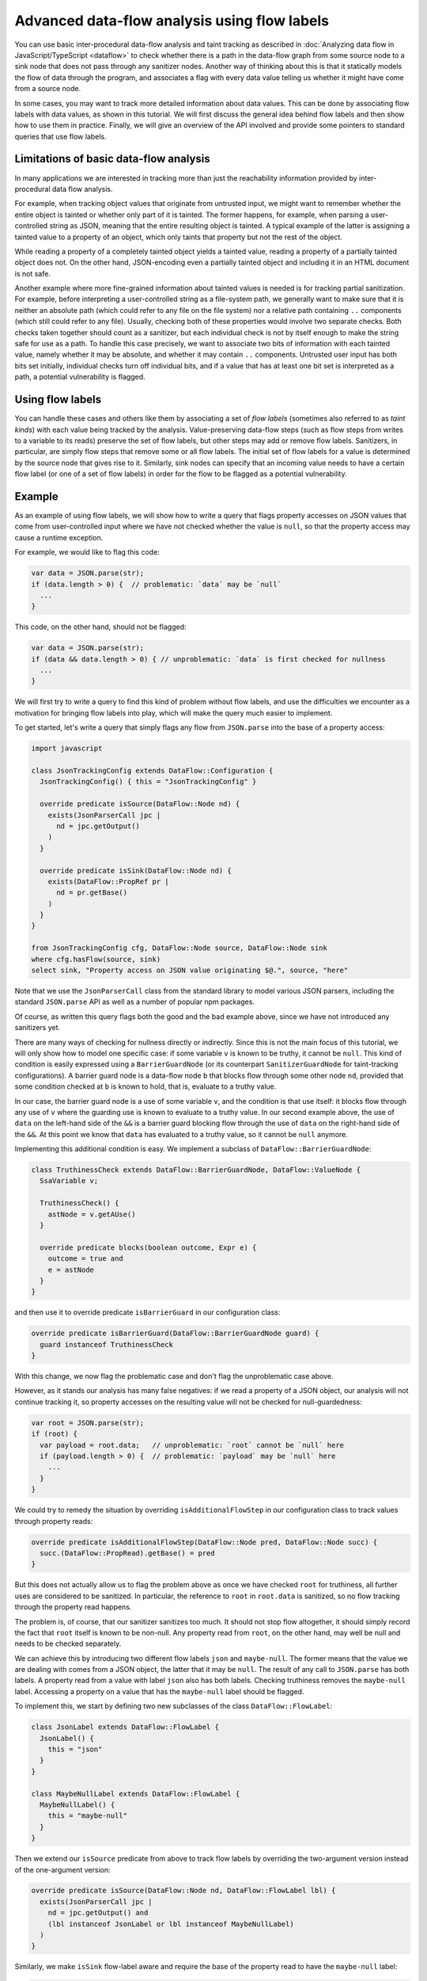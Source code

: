 Advanced data-flow analysis using flow labels
=============================================

You can use basic inter-procedural data-flow analysis and taint tracking as described in
:doc:`Analyzing data flow in JavaScript/TypeScript <dataflow>` to check whether there is a path in
the data-flow graph from some source node to a sink node that does not pass through any sanitizer
nodes. Another way of thinking about this is that it statically models the flow of data through the
program, and associates a flag with every data value telling us whether it might have come from a
source node.

In some cases, you may want to track more detailed information about data values. This can be done
by associating flow labels with data values, as shown in this tutorial. We will first discuss the
general idea behind flow labels and then show how to use them in practice. Finally, we will give an
overview of the API involved and provide some pointers to standard queries that use flow labels.

Limitations of basic data-flow analysis
---------------------------------------

In many applications we are interested in tracking more than just the reachability information provided by inter-procedural data flow analysis.

For example, when tracking object values that originate from untrusted input, we might want to
remember whether the entire object is tainted or whether only part of it is tainted. The former
happens, for example, when parsing a user-controlled string as JSON, meaning that the entire
resulting object is tainted. A typical example of the latter is assigning a tainted value to a
property of an object, which only taints that property but not the rest of the object.

While reading a property of a completely tainted object yields a tainted value, reading a property
of a partially tainted object does not. On the other hand, JSON-encoding even a partially tainted
object and including it in an HTML document is not safe.

Another example where more fine-grained information about tainted values is needed is for tracking
partial sanitization. For example, before interpreting a user-controlled string as a file-system
path, we generally want to make sure that it is neither an absolute path (which could refer to any
file on the file system) nor a relative path containing ``..`` components (which still could refer
to any file). Usually, checking both of these properties would involve two separate checks. Both
checks taken together should count as a sanitizer, but each individual check is not by itself enough
to make the string safe for use as a path. To handle this case precisely, we want to associate two
bits of information with each tainted value, namely whether it may be absolute, and whether it may
contain ``..`` components. Untrusted user input has both bits set initially, individual checks turn
off individual bits, and if a value that has at least one bit set is interpreted as a path, a
potential vulnerability is flagged.

Using flow labels
-----------------

You can handle these cases and others like them by associating a set of `flow labels` (sometimes
also referred to as `taint kinds`) with each value being tracked by the analysis. Value-preserving
data-flow steps (such as flow steps from writes to a variable to its reads) preserve the set of flow
labels, but other steps may add or remove flow labels. Sanitizers, in particular, are simply flow
steps that remove some or all flow labels. The initial set of flow labels for a value is determined
by the source node that gives rise to it. Similarly, sink nodes can specify that an incoming value
needs to have a certain flow label (or one of a set of flow labels) in order for the flow to be
flagged as a potential vulnerability.

Example
-------

As an example of using flow labels, we will show how to write a query that flags property accesses
on JSON values that come from user-controlled input where we have not checked whether the value is
``null``, so that the property access may cause a runtime exception.

For example, we would like to flag this code:

.. code-block:: javascript

  var data = JSON.parse(str);
  if (data.length > 0) {  // problematic: `data` may be `null`
    ...
  }

This code, on the other hand, should not be flagged:

.. code-block:: javascript

  var data = JSON.parse(str);
  if (data && data.length > 0) { // unproblematic: `data` is first checked for nullness
    ...
  }

We will first try to write a query to find this kind of problem without flow labels, and use the
difficulties we encounter as a motivation for bringing flow labels into play, which will make the
query much easier to implement.

To get started, let's write a query that simply flags any flow from ``JSON.parse`` into the base of
a property access:

.. code-block:: ql

  import javascript

  class JsonTrackingConfig extends DataFlow::Configuration {
    JsonTrackingConfig() { this = "JsonTrackingConfig" }

    override predicate isSource(DataFlow::Node nd) {
      exists(JsonParserCall jpc |
        nd = jpc.getOutput()
      )
    }

    override predicate isSink(DataFlow::Node nd) {
      exists(DataFlow::PropRef pr |
        nd = pr.getBase()
      )
    }
  }

  from JsonTrackingConfig cfg, DataFlow::Node source, DataFlow::Node sink
  where cfg.hasFlow(source, sink)
  select sink, "Property access on JSON value originating $@.", source, "here"

Note that we use the ``JsonParserCall`` class from the standard library to model various JSON
parsers, including the standard ``JSON.parse`` API as well as a number of popular npm packages.

Of course, as written this query flags both the good and the bad example above, since we have not
introduced any sanitizers yet.

There are many ways of checking for nullness directly or indirectly. Since this is not the main
focus of this tutorial, we will only show how to model one specific case: if some variable ``v`` is
known to be truthy, it cannot be ``null``. This kind of condition is easily expressed using a
``BarrierGuardNode`` (or its counterpart ``SanitizerGuardNode`` for taint-tracking configurations).
A barrier guard node is a data-flow node ``b`` that blocks flow through some other node ``nd``,
provided that some condition checked at ``b`` is known to hold, that is, evaluate to a truthy value.

In our case, the barrier guard node is a use of some variable ``v``, and the condition is that use
itself: it blocks flow through any use of ``v`` where the guarding use is known to evaluate to a
truthy value. In our second example above, the use of ``data`` on the left-hand side of the ``&&``
is a barrier guard blocking flow through the use of ``data`` on the right-hand side of the ``&&``.
At this point we know that ``data`` has evaluated to a truthy value, so it cannot be ``null``
anymore.

Implementing this additional condition is easy. We implement a subclass of ``DataFlow::BarrierGuardNode``:

.. code-block:: ql

  class TruthinessCheck extends DataFlow::BarrierGuardNode, DataFlow::ValueNode {
    SsaVariable v;

    TruthinessCheck() {
      astNode = v.getAUse()
    }

    override predicate blocks(boolean outcome, Expr e) {
      outcome = true and
      e = astNode
    }
  }

and then use it to override predicate ``isBarrierGuard`` in our configuration class:

.. code-block:: ql

  override predicate isBarrierGuard(DataFlow::BarrierGuardNode guard) {
    guard instanceof TruthinessCheck
  }

With this change, we now flag the problematic case and don't flag the unproblematic case above.

However, as it stands our analysis has many false negatives: if we read a property of a JSON object,
our analysis will not continue tracking it, so property accesses on the resulting value will not be
checked for null-guardedness:

.. code-block:: javascript

  var root = JSON.parse(str);
  if (root) {
    var payload = root.data;   // unproblematic: `root` cannot be `null` here
    if (payload.length > 0) {  // problematic: `payload` may be `null` here
      ...
    }
  }

We could try to remedy the situation by overriding ``isAdditionalFlowStep`` in our configuration class to track values through property reads:

.. code-block:: ql

  override predicate isAdditionalFlowStep(DataFlow::Node pred, DataFlow::Node succ) {
    succ.(DataFlow::PropRead).getBase() = pred
  }

But this does not actually allow us to flag the problem above as once we have checked ``root`` for
truthiness, all further uses are considered to be sanitized. In particular, the reference to
``root`` in ``root.data`` is sanitized, so no flow tracking through the property read happens.

The problem is, of course, that our sanitizer sanitizes too much. It should not stop flow
altogether, it should simply record the fact that ``root`` itself is known to be non-null.
Any property read from ``root``, on the other hand, may well be null and needs to be checked
separately.

We can achieve this by introducing two different flow labels ``json`` and ``maybe-null``. The former
means that the value we are dealing with comes from a JSON object, the latter that it may be
``null``. The result of any call to ``JSON.parse`` has both labels. A property read from a value
with label ``json`` also has both labels. Checking truthiness removes the ``maybe-null`` label.
Accessing a property on a value that has the ``maybe-null`` label should be flagged.

To implement this, we start by defining two new subclasses of the class ``DataFlow::FlowLabel``:

.. code-block:: ql

  class JsonLabel extends DataFlow::FlowLabel {
    JsonLabel() {
      this = "json"
    }
  }

  class MaybeNullLabel extends DataFlow::FlowLabel {
    MaybeNullLabel() {
      this = "maybe-null"
    }
  }

Then we extend our ``isSource`` predicate from above to track flow labels by overriding the two-argument version instead of the one-argument version:

.. code-block:: ql

  override predicate isSource(DataFlow::Node nd, DataFlow::FlowLabel lbl) {
    exists(JsonParserCall jpc |
      nd = jpc.getOutput() and
      (lbl instanceof JsonLabel or lbl instanceof MaybeNullLabel)
    )
  }

Similarly, we make ``isSink`` flow-label aware and require the base of the property read to have the ``maybe-null`` label:

.. code-block:: ql

  override predicate isSink(DataFlow::Node nd, DataFlow::FlowLabel lbl) {
    exists(DataFlow::PropRef pr |
      nd = pr.getBase() and
      lbl instanceof MaybeNullLabel
    )
  }

Our overriding definition of ``isAdditionalFlowStep`` now needs to specify two flow labels, a
predecessor label ``predlbl`` and a successor label ``succlbl``. In addition to specifying flow from
the predecessor node ``pred`` to the successor node ``succ``, it requires that ``pred`` has label
``predlbl``, and adds label ``succlbl`` to ``succ``. In our case, we use this to add both the
``json`` label and the ``maybe-null`` label to any property read from a value labeled with ``json``
(no matter whether it has the ``maybe-null`` label):

.. code-block:: ql

  override predicate isAdditionalFlowStep(DataFlow::Node pred, DataFlow::Node succ,
                                DataFlow::FlowLabel predlbl, DataFlow::FlowLabel succlbl) {
    succ.(DataFlow::PropRead).getBase() = pred and
    predlbl instanceof JsonLabel and
    (succlbl instanceof JsonLabel or succlbl instanceof MaybeNullLabel)
  }

Finally, we turn ``TruthinessCheck`` from a ``BarrierGuardNode`` into a ``LabeledBarrierGuardNode``,
specifying that it only removes the ``maybe-null`` label (but not the ``json`` label) from the
sanitized value:

.. code-block:: ql

  class TruthinessCheck extends DataFlow::LabeledBarrierGuardNode, DataFlow::ValueNode {
    ...

    override predicate blocks(boolean outcome, Expr e, DataFlow::FlowLabel lbl) {
      outcome = true and
      e = astNode and
      lbl instanceof MaybeNullLabel
    }
  }

Here is the final query, expressed as a :doc:`path query <../writing-queries/path-queries>` so we can examine paths from sources to sinks
stey by step in the UI:

.. code-block:: ql

  /** @kind path-problem */

  import javascript
  import DataFlow::PathGraph

  class JsonLabel extends DataFlow::FlowLabel {
    JsonLabel() {
      this = "json"
    }
  }

  class MaybeNullLabel extends DataFlow::FlowLabel {
    MaybeNullLabel() {
      this = "maybe-null"
    }
  }

  class TruthinessCheck extends DataFlow::LabeledBarrierGuardNode, DataFlow::ValueNode {
    SsaVariable v;

    TruthinessCheck() {
      astNode = v.getAUse()
    }

    override predicate blocks(boolean outcome, Expr e, DataFlow::FlowLabel lbl) {
      outcome = true and
      e = astNode and
      lbl instanceof MaybeNullLabel
    }
  }

  class JsonTrackingConfig extends DataFlow::Configuration {
    JsonTrackingConfig() { this = "JsonTrackingConfig" }

    override predicate isSource(DataFlow::Node nd, DataFlow::FlowLabel lbl) {
      exists(JsonParserCall jpc |
        nd = jpc.getOutput() and
        (lbl instanceof JsonLabel or lbl instanceof MaybeNullLabel)
      )
    }

    override predicate isSink(DataFlow::Node nd, DataFlow::FlowLabel lbl) {
      exists(DataFlow::PropRef pr |
        nd = pr.getBase() and
        lbl instanceof MaybeNullLabel
      )
    }

    override predicate isAdditionalFlowStep(DataFlow::Node pred, DataFlow::Node succ,
                               DataFlow::FlowLabel predlbl, DataFlow::FlowLabel succlbl) {
      succ.(DataFlow::PropRead).getBase() = pred and
      predlbl instanceof JsonLabel and
      (succlbl instanceof JsonLabel or succlbl instanceof MaybeNullLabel)
    }

    override predicate isBarrierGuard(DataFlow::BarrierGuardNode guard) {
      guard instanceof TruthinessCheck
    }
  }

  from JsonTrackingConfig cfg, DataFlow::PathNode source, DataFlow::PathNode sink
  where cfg.hasFlowPath(source, sink)
  select sink, source, sink, "Property access on JSON value originating $@.", source, "here"

`Here <https://lgtm.com/query/5347702611074820306>`_ is a run of this query on the `plexus-interop
<https://lgtm.com/projects/g/finos-plexus/plexus-interop/>`_ project on LGTM.com. Many of the 19
results are false positives since we currently do not model many ways in which a value can be
checked for nullness. In particular, after a property reference ``x.p`` we implicitly know that
``x`` cannot be null anymore, since otherwise the reference would have thrown an exception.
Modeling this would allow us to get rid of most of the false positives, but is beyond the scope of
this tutorial.

API
---

Plain data-flow configurations implicitly use a single flow label "data", which indicates that a
data value originated from a source. You can use the predicate ``DataFlow::FlowLabel::data()``,
which returns this flow label, as a symbolic name for it.

Taint-tracking configurations add a second flow label "taint" (``DataFlow::FlowLabel::taint()``),
which is similar to "data", but includes values that have passed through non-value preserving steps
such as string operations.

Each of the three member predicates ``isSource``, ``isSink`` and
``isAdditionalFlowStep``/``isAdditionalTaintStep`` has one version that uses the default flow
labels, and one version that allows specifying custom flow labels through additional arguments.

For ``isSource``, there is one additional argument specifying which flow label(s) should be
associated with values originating from this source. If multiple flow labels are specified, each
value is associated with `all` of them.

For ``isSink``, the additional argument specifies which flow label(s) a value that flows into this
source may be associated with. If multiple flow labels are specified, then any value that is
associated with `at least one` of them will be considered by the configuration.

For ``isAdditionalFlowStep`` there are two additional arguments ``predlbl`` and ``succlbl``, which
allow flow steps to act as flow label transformers. If a value associated with ``predlbl`` arrives
at the start node of the additional step, it is propagated to the end node and associated with
``succlbl``. Of course, ``predlbl`` and ``succlbl`` may be the same, indicating that the flow step
preserves this label. There can also be multiple values of ``succlbl`` for a single ``predlbl`` or
vice versa.

Note that if you do not restrict ``succlbl`` then it will be allowed to range over all flow labels.
This may cause labels that were previously blocked on a path to reappear, which is not usually what
you want.

The flow label-aware version of ``isBarrier`` is called ``isLabeledBarrier``: unlike ``isBarrier``,
which prevents any flow past the given node, it only blocks flow of values associated with one of
the specified flow labels.

Standard queries using flow labels
----------------------------------

Some of our standard security queries use flow labels. You can look at their implementation
to get a feeling for how to use flow labels in practice.

In particular, both of the examples mentioned in the section on limitations of basic data flow above
are from standard security queries that use flow labels. The `Prototype pollution
<https://lgtm.com/rules/1508857356317>`_ query uses two flow labels to distinguish completely
tainted objects from partially tainted objects. The `Uncontrolled data used in path expression
<https://lgtm.com/rules/1971530250>`_ query uses four flow labels to track whether a user-controlled
string may be an absolute path and whether it may contain ``..`` components.

